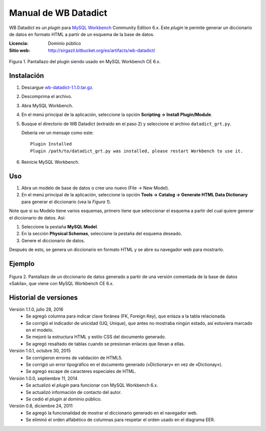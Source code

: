 .. Manual de WB Datadict documentation master file, created by
   sphinx-quickstart on Wed Jul 27 22:16:35 2016.
   You can adapt this file completely to your liking, but it should at least
   contain the root `toctree` directive.

Manual de WB Datadict
#####################

WB Datadict es un *plugin* para `MySQL Workbench`_ Community Edition
6.x.  Este *plugin* le permite generar un diccionario de datos en
formato HTML a partir de un esquema de la base de datos.

:Licencia:  Dominio público
:Sitio web: http://sirgazil.bitbucket.org/es/artifacts/wb-datadict/


.. figure:: https://multimedialib.files.wordpress.com/2015/10/wb-datadict-101.png
   :align: center
   :alt: Figura 1.

   Figura 1. Pantallazo del plugin siendo usado en MySQL Workbench CE
   6.x.



Instalación
===========

1. Descargue `wb-datadict-1.1.0.tar.gz`_.
2. Descomprima el archivo.
3. Abra MySQL Workbench.
4. En el menú principal de la aplicación, seleccione la opción
   **Scripting → Install Plugin/Module**.
5. Busque el directorio de WB Datadict (extraído en el paso 2) y
   seleccione el archivo ``datadict_grt.py``.

   Debería ver un mensaje como este::

       Plugin Installed
       Plugin /path/to/datadict_grt.py was installed, please restart Workbench to use it.

6. Reinicie MySQL Workbench.



Uso
===

1. Abra un modelo de base de datos o cree uno nuevo (File → New Model).
2. En el menú principal de la aplicación, seleccione la opción
   **Tools → Catalog → Generate HTML Data Dictionary** para generar el
   diccionario (vea la *Figura 1*).

Note que si su Modelo tiene varios esquemas, primero tiene que
seleccionar el esquema a partir del cual quiere generar el diccionario
de datos. Así:

1. Seleccione la pestaña **MySQL Model**.
2. En la sección **Physical Schemas**, seleccione la pestaña del esquema
   deseado.
3. Genere el diccionario de datos.

Después de esto, se genera un diccionario en formato HTML y se abre su
navegador web para mostrarlo.



Ejemplo
=======

.. figure:: https://multimedialib.files.wordpress.com/2016/07/wb-datadict-110-sakila.png
   :align: center
   :alt: Figura 2.

   Figura 2. Pantallazo de un diccionario de datos generado a partir de
   una versión comentada de la base de datos «Sakila», que viene con
   MySQL Workbench CE 6.x.



Historial de versiones
======================

Versión 1.1.0, julio 28, 2016
    * Se agregó columna para indicar clave foránea (FK, Foreign Key),
      que enlaza a la tabla relacionada.
    * Se corrigió el indicador de unicidad (UQ, Unique), que antes
      no mostraba ningún estado, así estuviera marcado en el modelo.
    * Se mejoró la estructura HTML y estilo CSS del documento generado.
    * Se agregó resaltado de tablas cuando se presionan enlaces que
      llevan a ellas.

Versión 1.0.1, octubre 30, 2015
    * Se corrigieron errores de validación de HTML5.
    * Se corrigió un error tipográfico en el documento generado
      («Dictionary» en vez de «Dictionay»).
    * Se agregó escape de caracteres especiales de HTML.

Versión 1.0.0, septiembre 11, 2014
    * Se actualizó el *plugin* para funcionar con MySQL Workbench 6.x.
    * Se actualizó información de contacto del autor.
    * Se cedió el *plugin* al dominio público.

Versión 0.8, diciembre 24, 2011
    * Se agregó la funcionalidad de mostrar el diccionario generado en
      el navegador web.
    * Se eliminó el orden alfabético de columnas para respetar el orden
      usado en el diagrama EER.



.. REFERENCIAS
.. _MySQL Workbench: http://mysqlworkbench.org/
.. _wb-datadict-1.1.0.tar.gz: https://bitbucket.org/sirgazil/wb-datadict/downloads/wb-datadict-1.1.0.tar.gz
